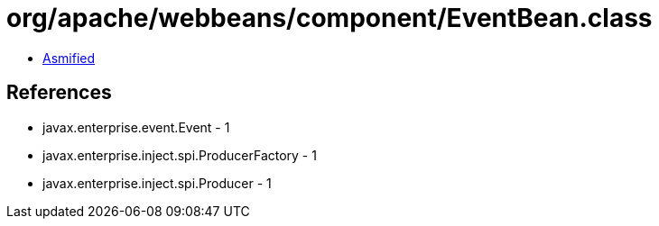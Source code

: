 = org/apache/webbeans/component/EventBean.class

 - link:EventBean-asmified.java[Asmified]

== References

 - javax.enterprise.event.Event - 1
 - javax.enterprise.inject.spi.ProducerFactory - 1
 - javax.enterprise.inject.spi.Producer - 1
